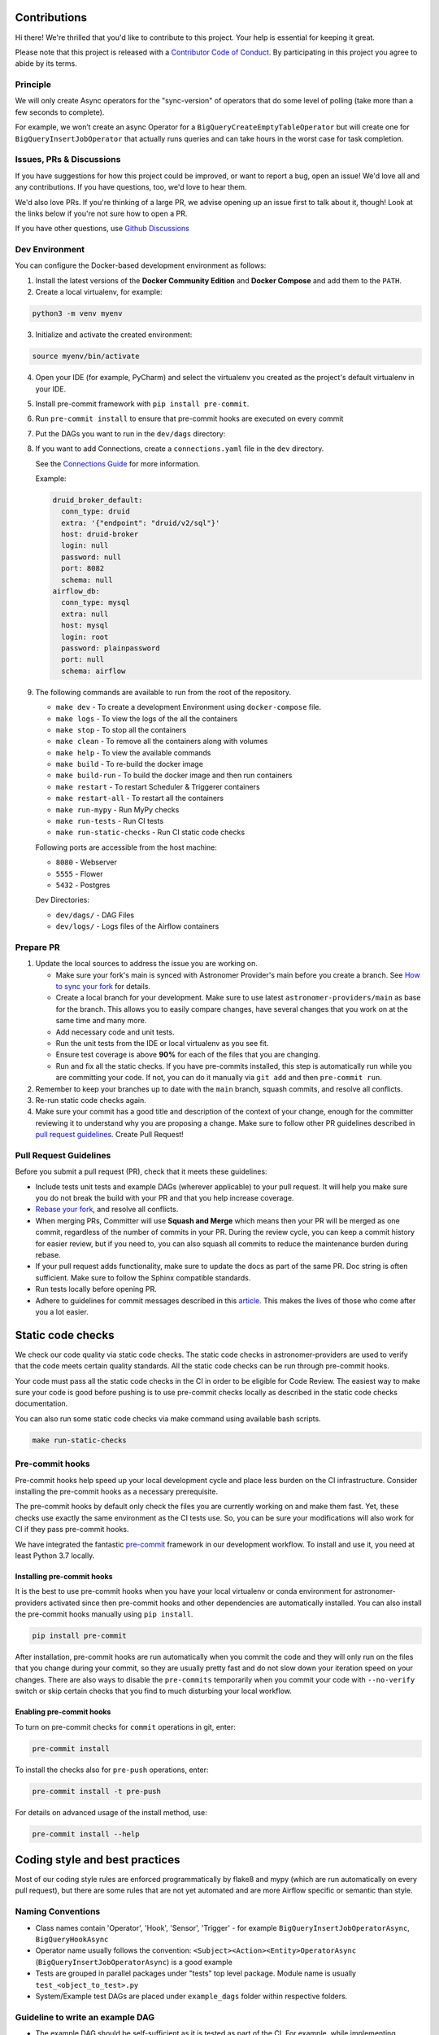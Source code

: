 Contributions
=============

Hi there! We're thrilled that you'd like to contribute to this project. Your help is essential for keeping it great.

Please note that this project is released with a `Contributor Code of Conduct <CODE_OF_CONDUCT.md>`_.
By participating in this project you agree to abide by its terms.

Principle
---------

We will only create Async operators for the "sync-version" of operators that do some level of polling
(take more than a few seconds to complete).

For example, we won’t create an async Operator for a ``BigQueryCreateEmptyTableOperator`` but will create one
for ``BigQueryInsertJobOperator`` that actually runs queries and can take hours in the worst case for task completion.

Issues, PRs & Discussions
-------------------------

If you have suggestions for how this project could be improved, or want to
report a bug, open an issue! We'd love all and any contributions. If you have questions, too, we'd love to hear them.

We'd also love PRs. If you're thinking of a large PR, we advise opening up an issue first to talk about it,
though! Look at the links below if you're not sure how to open a PR.

If you have other questions, use `Github Discussions <https://github.com/astronomer/astronomer-providers/discussions/>`_

Dev Environment
---------------

You can configure the Docker-based development environment as follows:

1. Install the latest versions of the **Docker Community Edition** and **Docker Compose** and add them to the ``PATH``.

2. Create a local virtualenv, for example:

.. code-block:: bash

   python3 -m venv myenv

3. Initialize and activate the created environment:

.. code-block:: bash

   source myenv/bin/activate

4. Open your IDE (for example, PyCharm) and select the virtualenv you created
   as the project's default virtualenv in your IDE.

5. Install pre-commit framework with ``pip install pre-commit``.

6. Run ``pre-commit install`` to ensure that pre-commit hooks are executed
   on every commit

7. Put the DAGs you want to run in the ``dev/dags`` directory:

8. If you want to add Connections, create a ``connections.yaml`` file in the ``dev`` directory.

   See the `Connections Guide <https://airflow.apache.org/docs/apache-airflow/stable/howto/connection.html>`_ for more information.

   Example:

   .. code-block:: yaml

      druid_broker_default:
        conn_type: druid
        extra: '{"endpoint": "druid/v2/sql"}'
        host: druid-broker
        login: null
        password: null
        port: 8082
        schema: null
      airflow_db:
        conn_type: mysql
        extra: null
        host: mysql
        login: root
        password: plainpassword
        port: null
        schema: airflow

9. The following commands are available to run from the root of the repository.

   - ``make dev`` - To create a development Environment using ``docker-compose`` file.
   - ``make logs`` - To view the logs of the all the containers
   - ``make stop`` - To stop all the containers
   - ``make clean`` - To remove all the containers along with volumes
   - ``make help`` - To view the available commands
   - ``make build`` - To re-build the docker image
   - ``make build-run`` - To build the docker image and then run containers
   - ``make restart`` - To restart Scheduler & Triggerer containers
   - ``make restart-all`` - To restart all the containers
   - ``make run-mypy`` - Run MyPy checks
   - ``make run-tests`` - Run CI tests
   - ``make run-static-checks`` - Run CI static code checks

   Following ports are accessible from the host machine:

   - ``8080`` - Webserver
   - ``5555`` - Flower
   - ``5432`` - Postgres

   Dev Directories:

   - ``dev/dags/`` - DAG Files
   - ``dev/logs/`` - Logs files of the Airflow containers

Prepare PR
----------

1. Update the local sources to address the issue you are working on.

   * Make sure your fork's main is synced with Astronomer Provider's main before you create a branch. See
     `How to sync your fork <#how-to-sync-your-fork>`_ for details.

   * Create a local branch for your development. Make sure to use latest
     ``astronomer-providers/main`` as base for the branch. This allows you to easily compare
     changes, have several changes that you work on at the same time and many more.

   * Add necessary code and unit tests.

   * Run the unit tests from the IDE or local virtualenv as you see fit.

   * Ensure test coverage is above **90%** for each of the files that you are changing.

   * Run and fix all the static checks. If you have
     pre-commits installed, this step is automatically run while you are committing your code.
     If not, you can do it manually via ``git add`` and then ``pre-commit run``.

2. Remember to keep your branches up to date with the ``main`` branch, squash commits, and
   resolve all conflicts.

3. Re-run static code checks again.

4. Make sure your commit has a good title and description of the context of your change, enough
   for the committer reviewing it to understand why you are proposing a change. Make sure to follow other
   PR guidelines described in `pull request guidelines <#pull-request-guidelines>`_.
   Create Pull Request!

Pull Request Guidelines
-----------------------

Before you submit a pull request (PR), check that it meets these guidelines:

-   Include tests unit tests and example DAGs (wherever applicable) to your pull request.
    It will help you make sure you do not break the build with your PR and that you help increase coverage.

-   `Rebase your fork <http://stackoverflow.com/a/7244456/1110993>`__, and resolve all conflicts.

-   When merging PRs, Committer will use **Squash and Merge** which means then your PR will be merged as one commit,
    regardless of the number of commits in your PR.
    During the review cycle, you can keep a commit history for easier review, but if you need to,
    you can also squash all commits to reduce the maintenance burden during rebase.

-   If your pull request adds functionality, make sure to update the docs as part
    of the same PR. Doc string is often sufficient. Make sure to follow the
    Sphinx compatible standards.

-   Run tests locally before opening PR.

-   Adhere to guidelines for commit messages described in this `article <http://chris.beams.io/posts/git-commit/>`__.
    This makes the lives of those who come after you a lot easier.

Static code checks
==================

We check our code quality via static code checks. The static code checks in astronomer-providers are used to verify
that the code meets certain quality standards. All the static code checks can be run through pre-commit hooks.

Your code must pass all the static code checks in the CI in order to be eligible for Code Review.
The easiest way to make sure your code is good before pushing is to use pre-commit checks locally
as described in the static code checks documentation.

You can also run some static code checks via make command using available bash scripts.

.. code-block:: bash

    make run-static-checks

Pre-commit hooks
----------------

Pre-commit hooks help speed up your local development cycle and place less burden on the CI infrastructure.
Consider installing the pre-commit hooks as a necessary prerequisite.

The pre-commit hooks by default only check the files you are currently working on and make
them fast. Yet, these checks use exactly the same environment as the CI tests
use. So, you can be sure your modifications will also work for CI if they pass
pre-commit hooks.

We have integrated the fantastic `pre-commit <https://pre-commit.com>`__ framework
in our development workflow. To install and use it, you need at least Python 3.7 locally.

Installing pre-commit hooks
...........................

It is the best to use pre-commit hooks when you have your local virtualenv or conda environment
for astronomer-providers activated since then pre-commit hooks and other dependencies are
automatically installed. You can also install the pre-commit hooks manually
using ``pip install``.

.. code-block:: bash

    pip install pre-commit

After installation, pre-commit hooks are run automatically when you commit the code and they will
only run on the files that you change during your commit, so they are usually pretty fast and do
not slow down your iteration speed on your changes. There are also ways to disable the ``pre-commits``
temporarily when you commit your code with ``--no-verify`` switch or skip certain checks that you find
to much disturbing your local workflow.

Enabling pre-commit hooks
.........................

To turn on pre-commit checks for ``commit`` operations in git, enter:

.. code-block:: bash

    pre-commit install


To install the checks also for ``pre-push`` operations, enter:

.. code-block:: bash

    pre-commit install -t pre-push


For details on advanced usage of the install method, use:

.. code-block:: bash

   pre-commit install --help


Coding style and best practices
===============================

Most of our coding style rules are enforced programmatically by flake8 and mypy (which are run automatically
on every pull request), but there are some rules that are not yet automated and are more Airflow specific or
semantic than style.

Naming Conventions
------------------

* Class names contain 'Operator', 'Hook', 'Sensor', 'Trigger' - for example ``BigQueryInsertJobOperatorAsync``, ``BigQueryHookAsync``

* Operator name usually follows the convention: ``<Subject><Action><Entity>OperatorAsync``
  (``BigQueryInsertJobOperatorAsync``) is a good example

* Tests are grouped in parallel packages under "tests" top level package. Module name is usually
  ``test_<object_to_test>.py``

* System/Example test DAGs are placed under ``example_dags`` folder within respective folders.


Guideline to write an example DAG
---------------------------------
- The example DAG should be self-sufficient as it is tested as part of the CI. For example, while implementing example DAG for ``S3KeySensorAsync``, the DAG should first create bucket, then upload s3 key, the check for key using ``S3KeySensorAsync`` and then finally delete the bucket once sensor found the key.
- Add proper doc-strings as part of example DAG.
- Include a long running query always in the example DAG.
- Include a clean up step at the start of the example DAG so that there won't be failures if the resources are already present.
- Run all the steps in example DAG even if a particular task fails.

Considerations while writing Async or Deferrable Operator
-----------------------------------------------------------------------
- Writing a deferrable or async operator takes a bit more work. There are some main points to consider:
    - Deferrable Operators & Triggers rely on more recent asyncio features, and as a result only work on Python 3.7 or higher.
    - Your Operator must defer itself with a Trigger. If there is a Trigger in core Airflow you can use, great; otherwise, you will have to write one.
    - Your Operator will be stopped and removed from its worker while deferred, and no state will persist automatically. You can persist state by asking Airflow to resume you at a certain method or pass certain kwargs, but that’s it.
    - You can defer multiple times, and you can defer before/after your Operator does significant work, or only defer if certain conditions are met (e.g. a system does not have an immediate answer). Deferral is entirely under your control.
    - Any Operator can defer; no special marking on its class is needed, and it’s not limited to Sensors.
- If you want to trigger deferral, at any place in your Operator you can call ``self.defer(trigger, method_name, kwargs, timeout)``, which will raise a special exception that Airflow will catch. The arguments are:
    - ``trigger``: An instance of a Trigger that you wish to defer on. It will be serialized into the database.
    - ``method_name``: The method name on your Operator you want Airflow to call when it resumes.
    - ``kwargs``: Additional keyword arguments to pass to the method when it is called. Optional, defaults to {}.
    - ``timeout``: A timedelta that specifies a timeout after which this deferral will fail, and fail the task instance. Optional, defaults to None, meaning no timeout.
- A Trigger is written as a class that inherits from ``BaseTrigger``, and implements three methods:
    - ``__init__``, to receive arguments from Operators instantiating it
    - ``run``, an asynchronous method that runs its logic and yields one or more TriggerEvent instances as an asynchronous generator
    - ``serialize``, which returns the information needed to re-construct this trigger, as a tuple of the classpath, and keyword arguments to pass to ``__init__``
- There’s also some design constraints in the Trigger to be aware of:
    - The ``run`` method must be asynchronous (using Python’s asyncio), and correctly ``await`` whenever it does a blocking operation.
    - ``run`` must ``yield`` its TriggerEvents, not return them. If it returns before yielding at least one event, Airflow will consider this an error and fail any Task Instances waiting on it. If it throws an exception, Airflow will also fail any dependent task instances.
    - You should assume that a trigger instance may run more than once (this can happen if a network partition occurs and Airflow re-launches a trigger on a separated machine). So you must be mindful about side effects. For example you might not want to use a trigger to insert database rows.
    - If your trigger is designed to emit more than one event (not currently supported), then each emitted event must contain a payload that can be used to deduplicate events if the trigger is being run in multiple places. If you only fire one event and don’t need to pass information back to the Operator, you can just set the payload to ``None``.
    - A trigger may be suddenly removed from one triggerer service and started on a new one, for example if subnets are changed and a network partition results, or if there is a deployment. If desired you may implement the ``cleanup`` method, which is always called after ``run`` whether the trigger exits cleanly or otherwise.
- The Async version of the operator should ideally be easily swappable and no DAG-facing changes should be required apart from changing Import Paths.
- See if the official library supports async, if not find a third-party library that supports async calls. For example, ``pip install apache-airflow-providers-snowflake`` also installs ``snowflake-connector-python`` which officially support async calls to execute the queries. So it is used directly to implement deferrable operators for Snowflake. But many providers don't come with official support for async like Amazon. If not some research to find the right third-party library that support calls is important. In case of Amazon, we use `aiobotocore <https://github.com/aio-libs/aiobotocore>`_ for Async client for amazon services using botocore and aiohttp/asyncio.
- Inheriting the sync version of the operator wherever possible so boilerplate code can be avoided while keeping consistency. And then replacing the logic of the execute method.
- Logging: Passing the Status of the task from Trigger to the Operator or Sensors so the logs show up in the Task Logs since Triggerer logs don’t make it to Task Logs

Some Common Pitfalls
--------------------
- At times the async implementation might require to call the synchronous function. We use `asgiref <https://github.com/django/asgiref>`_ ``sync_to_async`` function wrappers for this. ``sync_to_async`` lets async code call a synchronous function, which is run in a threadpool and control returned to the async coroutine when the synchronous function completes. For example:
    .. code-block:: python

        async def service_file_as_context(self) -> Any:  # noqa: D102
            sync_hook = await self.get_sync_hook()
            return await sync_to_async(sync_hook.provide_gcp_credential_file_as_context)()

- While implementing trigger serialize method, its important to use the correct class name.
    .. code-block:: python

            def serialize(self) -> Tuple[str, Dict[str, Any]]:
                """Serialize S3KeyTrigger arguments and classpath."""
                return (
                    "astronomer.providers.amazon.aws.triggers.s3.S3KeyTrigger",
                    {
                        "bucket_name": self.bucket_name,
                        "bucket_key": self.bucket_key,
                        "wildcard_match": self.wildcard_match,
                        "aws_conn_id": self.aws_conn_id,
                        "hook_params": self.hook_params,
                    },
                )
- Add the github issue-id as part of the PR request
- Write unit tests which respect the code coverage toleration
- Git commit messages aligned to open source standards
- Rebase the code from ``main`` branch regularly.

Setting up Debug
----------------

1. Debugging an example DAG

- Add Interpreter to PyCharm pointing interpreter path to ``~/airflow-env/bin/python``, which is virtual
  environment ``airflow-env`` created earlier. For adding an Interpreter go to ``File -> Setting -> Project:
  airflow -> Python Interpreter``.

- In PyCharm IDE open the project, directory ``/dev/dags`` of local machine is by default mounted to docker
  machine when airflow is started. So any DAG file present in this directory will be picked automatically by
  scheduler running in docker machine and same can be seen on ``http://127.0.0.1:8080``.

- Copy any example DAG that you would have developed  to ``/dev/dags/``.

- Now this example DAG should be picked up by the local instance of Airflow.

Testing
-------

All tests are inside ``./tests`` directory.

- Just run ``pytest filepath+filename`` to run the tests.

.. code-block:: bash

   pytest tests/google/cloud/operators/test_bigquery.py
    ============================= test session starts ==============================
    platform linux -- Python 3.9.10, pytest-7.0.1, pluggy-1.0.0
    rootdir: /home/circleci/project, configfile: setup.cfg, testpaths: tests
    plugins: anyio-3.5.0, asyncio-0.18.1
    asyncio: mode=legacy
    collected 6 items

    tests/google/cloud/operators/test_bigquery.py ......

   ======================================== 6 passed in 4.88s ========================================
